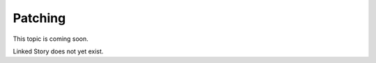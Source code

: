 ========
Patching
========

This topic is coming soon.

Linked Story does not yet exist.

.. `Linked Story <https://storyboard.openstack.org/#!/story/2004877>`__

